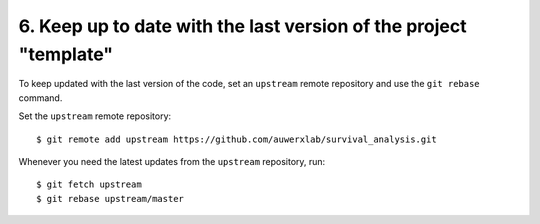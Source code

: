 6. Keep up to date with the last version of the project "template"
------------------------------------------------------------------

To keep updated with the last version of the code, set an ``upstream`` remote repository and use the ``git rebase`` command.


Set the ``upstream`` remote repository:

::

    $ git remote add upstream https://github.com/auwerxlab/survival_analysis.git


Whenever you need the latest updates from the ``upstream`` repository, run:

::

    $ git fetch upstream
    $ git rebase upstream/master
